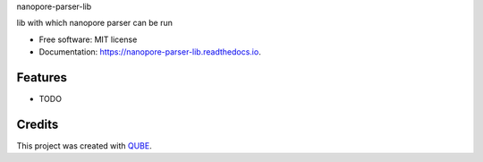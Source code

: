 nanopore-parser-lib

.. image:: https://img.shields.io/travis/qbicsoftware/nanopore-parser-lib.svg
        :target: https://travis-ci.org/qbicsoftware/nanopore-parser-lib

.. image:: https://readthedocs.org/projects/nanopore-parser-lib/badge/?version=latest
        :target: https://nanopore-parser-lib.readthedocs.io/en/latest/?badge=latest
        :alt: Documentation Status

.. image:: https://flat.badgen.net/dependabot/thepracticaldev/dev.to?icon=dependabot
    :alt: Dependabot Enabled


lib with which nanopore parser can be run

* Free software: MIT license
* Documentation: https://nanopore-parser-lib.readthedocs.io.

Features
--------

* TODO

Credits
-------

This project was created with QUBE_.

.. _QUBE: https://github.com/qbicsoftware/qube
